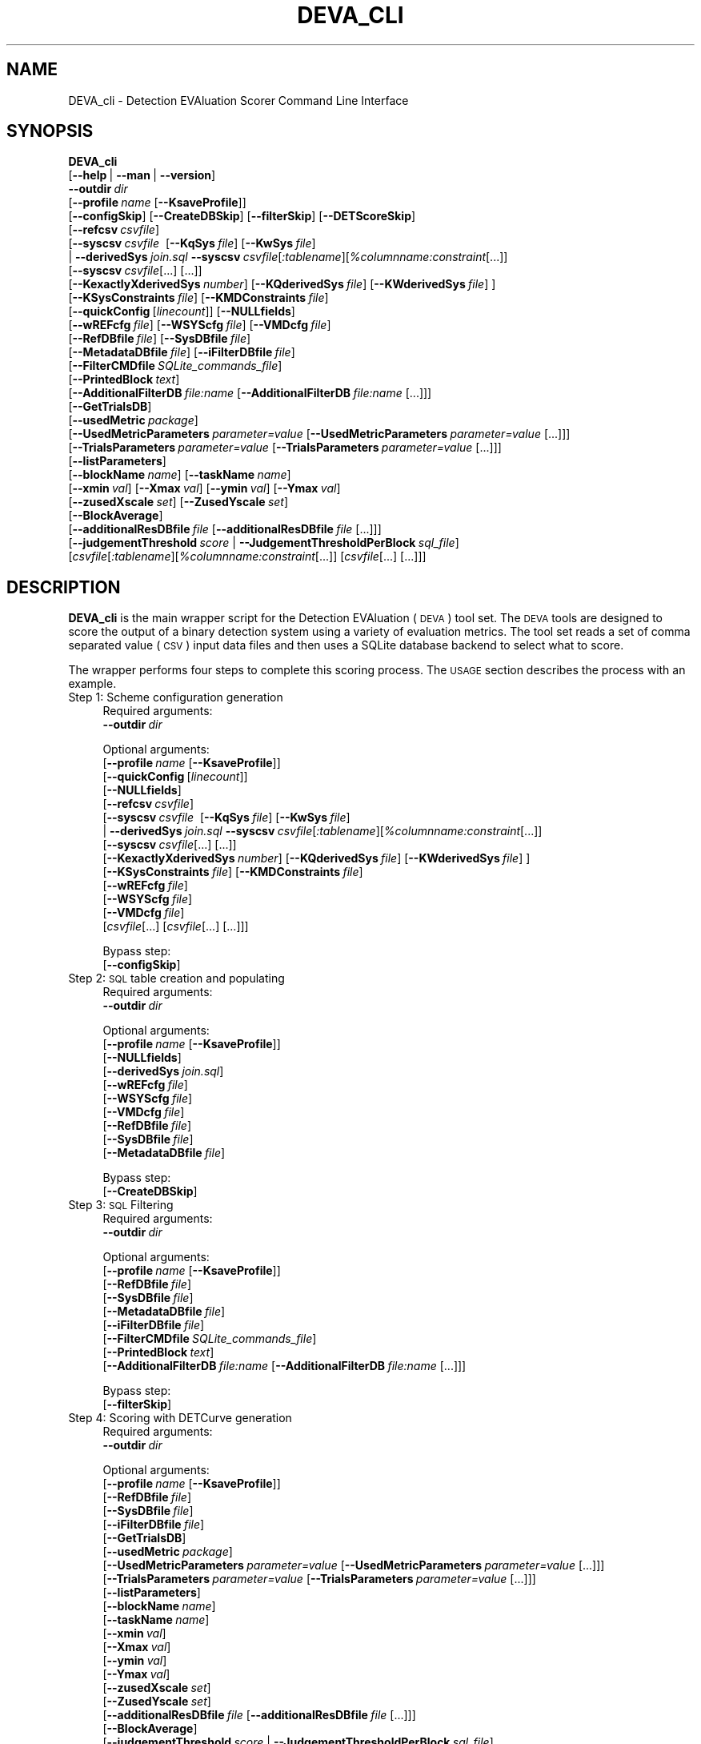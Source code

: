 .\" Automatically generated by Pod::Man 2.25 (Pod::Simple 3.20)
.\"
.\" Standard preamble:
.\" ========================================================================
.de Sp \" Vertical space (when we can't use .PP)
.if t .sp .5v
.if n .sp
..
.de Vb \" Begin verbatim text
.ft CW
.nf
.ne \\$1
..
.de Ve \" End verbatim text
.ft R
.fi
..
.\" Set up some character translations and predefined strings.  \*(-- will
.\" give an unbreakable dash, \*(PI will give pi, \*(L" will give a left
.\" double quote, and \*(R" will give a right double quote.  \*(C+ will
.\" give a nicer C++.  Capital omega is used to do unbreakable dashes and
.\" therefore won't be available.  \*(C` and \*(C' expand to `' in nroff,
.\" nothing in troff, for use with C<>.
.tr \(*W-
.ds C+ C\v'-.1v'\h'-1p'\s-2+\h'-1p'+\s0\v'.1v'\h'-1p'
.ie n \{\
.    ds -- \(*W-
.    ds PI pi
.    if (\n(.H=4u)&(1m=24u) .ds -- \(*W\h'-12u'\(*W\h'-12u'-\" diablo 10 pitch
.    if (\n(.H=4u)&(1m=20u) .ds -- \(*W\h'-12u'\(*W\h'-8u'-\"  diablo 12 pitch
.    ds L" ""
.    ds R" ""
.    ds C` ""
.    ds C' ""
'br\}
.el\{\
.    ds -- \|\(em\|
.    ds PI \(*p
.    ds L" ``
.    ds R" ''
'br\}
.\"
.\" Escape single quotes in literal strings from groff's Unicode transform.
.ie \n(.g .ds Aq \(aq
.el       .ds Aq '
.\"
.\" If the F register is turned on, we'll generate index entries on stderr for
.\" titles (.TH), headers (.SH), subsections (.SS), items (.Ip), and index
.\" entries marked with X<> in POD.  Of course, you'll have to process the
.\" output yourself in some meaningful fashion.
.ie \nF \{\
.    de IX
.    tm Index:\\$1\t\\n%\t"\\$2"
..
.    nr % 0
.    rr F
.\}
.el \{\
.    de IX
..
.\}
.\"
.\" Accent mark definitions (@(#)ms.acc 1.5 88/02/08 SMI; from UCB 4.2).
.\" Fear.  Run.  Save yourself.  No user-serviceable parts.
.    \" fudge factors for nroff and troff
.if n \{\
.    ds #H 0
.    ds #V .8m
.    ds #F .3m
.    ds #[ \f1
.    ds #] \fP
.\}
.if t \{\
.    ds #H ((1u-(\\\\n(.fu%2u))*.13m)
.    ds #V .6m
.    ds #F 0
.    ds #[ \&
.    ds #] \&
.\}
.    \" simple accents for nroff and troff
.if n \{\
.    ds ' \&
.    ds ` \&
.    ds ^ \&
.    ds , \&
.    ds ~ ~
.    ds /
.\}
.if t \{\
.    ds ' \\k:\h'-(\\n(.wu*8/10-\*(#H)'\'\h"|\\n:u"
.    ds ` \\k:\h'-(\\n(.wu*8/10-\*(#H)'\`\h'|\\n:u'
.    ds ^ \\k:\h'-(\\n(.wu*10/11-\*(#H)'^\h'|\\n:u'
.    ds , \\k:\h'-(\\n(.wu*8/10)',\h'|\\n:u'
.    ds ~ \\k:\h'-(\\n(.wu-\*(#H-.1m)'~\h'|\\n:u'
.    ds / \\k:\h'-(\\n(.wu*8/10-\*(#H)'\z\(sl\h'|\\n:u'
.\}
.    \" troff and (daisy-wheel) nroff accents
.ds : \\k:\h'-(\\n(.wu*8/10-\*(#H+.1m+\*(#F)'\v'-\*(#V'\z.\h'.2m+\*(#F'.\h'|\\n:u'\v'\*(#V'
.ds 8 \h'\*(#H'\(*b\h'-\*(#H'
.ds o \\k:\h'-(\\n(.wu+\w'\(de'u-\*(#H)/2u'\v'-.3n'\*(#[\z\(de\v'.3n'\h'|\\n:u'\*(#]
.ds d- \h'\*(#H'\(pd\h'-\w'~'u'\v'-.25m'\f2\(hy\fP\v'.25m'\h'-\*(#H'
.ds D- D\\k:\h'-\w'D'u'\v'-.11m'\z\(hy\v'.11m'\h'|\\n:u'
.ds th \*(#[\v'.3m'\s+1I\s-1\v'-.3m'\h'-(\w'I'u*2/3)'\s-1o\s+1\*(#]
.ds Th \*(#[\s+2I\s-2\h'-\w'I'u*3/5'\v'-.3m'o\v'.3m'\*(#]
.ds ae a\h'-(\w'a'u*4/10)'e
.ds Ae A\h'-(\w'A'u*4/10)'E
.    \" corrections for vroff
.if v .ds ~ \\k:\h'-(\\n(.wu*9/10-\*(#H)'\s-2\u~\d\s+2\h'|\\n:u'
.if v .ds ^ \\k:\h'-(\\n(.wu*10/11-\*(#H)'\v'-.4m'^\v'.4m'\h'|\\n:u'
.    \" for low resolution devices (crt and lpr)
.if \n(.H>23 .if \n(.V>19 \
\{\
.    ds : e
.    ds 8 ss
.    ds o a
.    ds d- d\h'-1'\(ga
.    ds D- D\h'-1'\(hy
.    ds th \o'bp'
.    ds Th \o'LP'
.    ds ae ae
.    ds Ae AE
.\}
.rm #[ #] #H #V #F C
.\" ========================================================================
.\"
.IX Title "DEVA_CLI 1"
.TH DEVA_CLI 1 "2016-06-13" "perl v5.16.3" "User Contributed Perl Documentation"
.\" For nroff, turn off justification.  Always turn off hyphenation; it makes
.\" way too many mistakes in technical documents.
.if n .ad l
.nh
.SH "NAME"
DEVA_cli \- Detection EVAluation Scorer Command Line Interface
.SH "SYNOPSIS"
.IX Header "SYNOPSIS"
\&\fBDEVA_cli\fR 
  [\fB\-\-help\fR\ |\ \fB\-\-man\fR\ |\ \fB\-\-version\fR]
  \fB\-\-outdir\fR\ \fIdir\fR
  [\fB\-\-profile\fR\ \fIname\fR\ [\fB\-\-KsaveProfile\fR]]
  [\fB\-\-configSkip\fR]\ [\fB\-\-CreateDBSkip\fR]\ [\fB\-\-filterSkip\fR]\ [\fB\-\-DETScoreSkip\fR]
  [\fB\-\-refcsv\fR\ \fIcsvfile\fR]
  [\fB\-\-syscsv\fR\ \fIcsvfile\fR\ \ [\fB\-\-KqSys\fR\ \fIfile\fR]\ [\fB\-\-KwSys\fR\ \fIfile\fR]
  \ |\ \fB\-\-derivedSys\fR\ \fIjoin.sql\fR\ \fB\-\-syscsv\fR\ \fIcsvfile\fR[\fI:tablename\fR][\fI\f(CI%columnname:constraint\fI\fR[...]]
  \ \ \ [\fB\-\-syscsv\fR\ \fIcsvfile\fR[...]\ [...]]
  \ \ \ [\fB\-\-KexactlyXderivedSys\fR\ \fInumber\fR]\ [\fB\-\-KQderivedSys\fR\ \fIfile\fR]\ [\fB\-\-KWderivedSys\fR\ \fIfile\fR]\ ] 
  [\fB\-\-KSysConstraints\fR\ \fIfile\fR]\ [\fB\-\-KMDConstraints\fR\ \fIfile\fR]
  [\fB\-\-quickConfig\fR\ [\fIlinecount\fR]]\ [\fB\-\-NULLfields\fR]
  [\fB\-\-wREFcfg\fR\ \fIfile\fR]\ [\fB\-\-WSYScfg\fR\ \fIfile\fR]\ [\fB\-\-VMDcfg\fR\ \fIfile\fR]
  [\fB\-\-RefDBfile\fR\ \fIfile\fR]\ [\fB\-\-SysDBfile\fR\ \fIfile\fR]
  [\fB\-\-MetadataDBfile\fR\ \fIfile\fR]\ [\fB\-\-iFilterDBfile\fR\ \fIfile\fR]
  [\fB\-\-FilterCMDfile\fR\ \fISQLite_commands_file\fR] 
  [\fB\-\-PrintedBlock\fR\ \fItext\fR]
  [\fB\-\-AdditionalFilterDB\fR\ \fIfile:name\fR\ [\fB\-\-AdditionalFilterDB\fR\ \fIfile:name\fR\ [...]]]
  [\fB\-\-GetTrialsDB\fR]
  [\fB\-\-usedMetric\fR\ \fIpackage\fR]
  [\fB\-\-UsedMetricParameters\fR\ \fIparameter=value\fR\ [\fB\-\-UsedMetricParameters\fR\ \fIparameter=value\fR\ [...]]]
  [\fB\-\-TrialsParameters\fR\ \fIparameter=value\fR\ [\fB\-\-TrialsParameters\fR\ \fIparameter=value\fR\ [...]]]
  [\fB\-\-listParameters\fR]
  [\fB\-\-blockName\fR\ \fIname\fR]\ [\fB\-\-taskName\fR\ \fIname\fR]
  [\fB\-\-xmin\fR\ \fIval\fR]\ [\fB\-\-Xmax\fR\ \fIval\fR]\ [\fB\-\-ymin\fR\ \fIval\fR]\ [\fB\-\-Ymax\fR\ \fIval\fR]
  [\fB\-\-zusedXscale\fR\ \fIset\fR]\ [\fB\-\-ZusedYscale\fR\ \fIset\fR]
  [\fB\-\-BlockAverage\fR]
  [\fB\-\-additionalResDBfile\fR\ \fIfile\fR\ [\fB\-\-additionalResDBfile\fR\ \fIfile\fR\ [...]]]
  [\fB\-\-judgementThreshold\fR\ \fIscore\fR\ |\ \fB\-\-JudgementThresholdPerBlock\fR\ \fIsql_file\fR]
  [\fIcsvfile\fR[\fI:tablename\fR][\fI\f(CI%columnname:constraint\fI\fR[...]]\ [\fIcsvfile\fR[...]\ [...]]]
.SH "DESCRIPTION"
.IX Header "DESCRIPTION"
\&\fBDEVA_cli\fR is the main wrapper script for the Detection EVAluation
(\s-1DEVA\s0) tool set.  The \s-1DEVA\s0 tools are designed to score the output of a
binary detection system using a variety of evaluation metrics.  The tool set reads a set of comma
separated value (\s-1CSV\s0) input data files and then uses a SQLite database backend to
select what to score.
.PP
The wrapper performs four steps to complete this scoring process.
The \s-1USAGE\s0 section describes the process with an example.
.IP "Step 1: Scheme configuration generation" 4
.IX Item "Step 1: Scheme configuration generation"
Required arguments:
 \fB\-\-outdir\fR\ \fIdir\fR
.Sp
Optional arguments:
 [\fB\-\-profile\fR\ \fIname\fR\ [\fB\-\-KsaveProfile\fR]]
 [\fB\-\-quickConfig\fR\ [\fIlinecount\fR]]
 [\fB\-\-NULLfields\fR]
 [\fB\-\-refcsv\fR\ \fIcsvfile\fR]
 [\fB\-\-syscsv\fR\ \fIcsvfile\fR\ \ [\fB\-\-KqSys\fR\ \fIfile\fR]\ [\fB\-\-KwSys\fR\ \fIfile\fR]
 \ |\ \fB\-\-derivedSys\fR\ \fIjoin.sql\fR\ \fB\-\-syscsv\fR\ \fIcsvfile\fR[\fI:tablename\fR][\fI\f(CI%columnname:constraint\fI\fR[...]]
 \ \ \ [\fB\-\-syscsv\fR\ \fIcsvfile\fR[...]\ [...]]
 \ \ \ [\fB\-\-KexactlyXderivedSys\fR\ \fInumber\fR]\ [\fB\-\-KQderivedSys\fR\ \fIfile\fR]\ [\fB\-\-KWderivedSys\fR\ \fIfile\fR]\ ] 
 [\fB\-\-KSysConstraints\fR\ \fIfile\fR]\ [\fB\-\-KMDConstraints\fR\ \fIfile\fR]
 [\fB\-\-wREFcfg\fR\ \fIfile\fR]
 [\fB\-\-WSYScfg\fR\ \fIfile\fR]
 [\fB\-\-VMDcfg\fR\ \fIfile\fR]
 [\fIcsvfile\fR[...]\ [\fIcsvfile\fR[...]\ [...]]]
.Sp
Bypass step:
 [\fB\-\-configSkip\fR]
.IP "Step 2: \s-1SQL\s0 table creation and populating" 4
.IX Item "Step 2: SQL table creation and populating"
Required arguments:
 \fB\-\-outdir\fR\ \fIdir\fR
.Sp
Optional arguments:
 [\fB\-\-profile\fR\ \fIname\fR\ [\fB\-\-KsaveProfile\fR]]
 [\fB\-\-NULLfields\fR]
 [\fB\-\-derivedSys\fR\ \fIjoin.sql\fR]
 [\fB\-\-wREFcfg\fR\ \fIfile\fR]
 [\fB\-\-WSYScfg\fR\ \fIfile\fR]
 [\fB\-\-VMDcfg\fR\ \fIfile\fR]
 [\fB\-\-RefDBfile\fR\ \fIfile\fR]
 [\fB\-\-SysDBfile\fR\ \fIfile\fR]
 [\fB\-\-MetadataDBfile\fR\ \fIfile\fR]
.Sp
Bypass step: 
 [\fB\-\-CreateDBSkip\fR]
.IP "Step 3: \s-1SQL\s0 Filtering" 4
.IX Item "Step 3: SQL Filtering"
Required arguments:
 \fB\-\-outdir\fR\ \fIdir\fR
.Sp
Optional arguments:
 [\fB\-\-profile\fR\ \fIname\fR\ [\fB\-\-KsaveProfile\fR]]
 [\fB\-\-RefDBfile\fR\ \fIfile\fR]
 [\fB\-\-SysDBfile\fR\ \fIfile\fR]
 [\fB\-\-MetadataDBfile\fR\ \fIfile\fR]
 [\fB\-\-iFilterDBfile\fR\ \fIfile\fR]
 [\fB\-\-FilterCMDfile\fR\ \fISQLite_commands_file\fR]
 [\fB\-\-PrintedBlock\fR\ \fItext\fR]
 [\fB\-\-AdditionalFilterDB\fR\ \fIfile:name\fR\ [\fB\-\-AdditionalFilterDB\fR\ \fIfile:name\fR\ [...]]]
.Sp
Bypass step: 
 [\fB\-\-filterSkip\fR]
.IP "Step 4: Scoring with DETCurve generation" 4
.IX Item "Step 4: Scoring with DETCurve generation"
Required arguments:
 \fB\-\-outdir\fR\ \fIdir\fR
.Sp
Optional arguments:
 [\fB\-\-profile\fR\ \fIname\fR\ [\fB\-\-KsaveProfile\fR]]
 [\fB\-\-RefDBfile\fR\ \fIfile\fR]
 [\fB\-\-SysDBfile\fR\ \fIfile\fR]
 [\fB\-\-iFilterDBfile\fR\ \fIfile\fR]
 [\fB\-\-GetTrialsDB\fR]
 [\fB\-\-usedMetric\fR\ \fIpackage\fR]
 [\fB\-\-UsedMetricParameters\fR\ \fIparameter=value\fR\ [\fB\-\-UsedMetricParameters\fR\ \fIparameter=value\fR\ [...]]]
 [\fB\-\-TrialsParameters\fR\ \fIparameter=value\fR\ [\fB\-\-TrialsParameters\fR\ \fIparameter=value\fR\ [...]]]
 [\fB\-\-listParameters\fR]
 [\fB\-\-blockName\fR\ \fIname\fR]
 [\fB\-\-taskName\fR\ \fIname\fR]
 [\fB\-\-xmin\fR\ \fIval\fR]
 [\fB\-\-Xmax\fR\ \fIval\fR]
 [\fB\-\-ymin\fR\ \fIval\fR]
 [\fB\-\-Ymax\fR\ \fIval\fR]
 [\fB\-\-zusedXscale\fR\ \fIset\fR]
 [\fB\-\-ZusedYscale\fR\ \fIset\fR]
 [\fB\-\-additionalResDBfile\fR\ \fIfile\fR\ [\fB\-\-additionalResDBfile\fR\ \fIfile\fR\ [...]]]
 [\fB\-\-BlockAverage\fR]
 [\fB\-\-judgementThreshold\fR\ \fIscore\fR\ |\ \fB\-\-JudgementThresholdPerBlock\fR\ \fIsql_file\fR]
 [\fB\-\-KzSuppressMetricScores\fR]
 [\fB\-\-KdecisionThreshold\fR]
.Sp
Bypass step: 
 [\fB\-\-DETScoreSkip\fR]
.PP
The \s-1DEVA\s0 tool set uses the notion of a 'detection trial' as the
fundmental building block for the tool.  A detection trial is a test
probe of a detection system in which a system is given a particular
piece of data and the system provides a numeric estimate expressing
the confidence that the piece of data is a member of the target class.  A
trial can be a 'target trial' in which the piece of data \s-1IS\s0 an
instance of the class or a 'non\-target trial' in which the piece of
data \s-1IS\s0 \s-1NOT\s0 a member of the class.  The tool does not interact with
the source data in any manner so the probe data and class definition can be of
any construction.
.PP
The \s-1DEVA\s0 tool set has three design features that make it a powerful
evaluation tool:
.Sp
.RS 4
1. There are two modes of operation: simple and wizard mode.
.Sp
2. The tool set uses SQLite data bases to store the input data and \s-1SQL\s0
queries to condition the scoring based on supplied metadata.  See the
\&\s-1SQL\s0 \s-1FILTERS\s0 section to understand how to use \s-1SQL\s0 filters.
.Sp
3. Commandline-selectable evaluation metrics and parameters.  See the
\&\s-1METRICS\s0 section for how to select and provide parameters for the
metrics.
.RE
.PP
The two modes of operations make it possible for a casual user to use
the scoring tools quickly without understanding the intricacies of
the tool while providing richer functionality for the more advanced
user.  In simple mode, a user provides CSV-formatted system and
reference files and a simple \s-1SQL\s0 query, the tool then performs the
full scoring pipeline.  In wizard mode, a user re-uses previous
computations to speed execution by skipping steps that are often repetitive.
.PP
The SQLite provides both an efficient data store and a mechanism to
perform conditioned scoring by filtering the system output based on
additional factors.  The filter operation is performed by an \s-1SQL\s0 query
that selects both the target and non-target trials to score.  See the \s-1SQL\s0 \s-1FILTERS\s0 section below.
.PP
Commandline-selectable evaluation metrics permit the same tool to be
used for a variety of evaluations. The metrics are implemented as
source code modules provided with the tool set.  The metrics set can be
expanded only through additional coding.
.SH "INPUT FILES"
.IX Header "INPUT FILES"
.SS "\s-1CSV\s0 files"
.IX Subsection "CSV files"
To generate the multiple tables for the SQLite database, we rely on \fIComma Separated Values\fR (\s-1CSV\s0) to contain the data to be processed.
The \s-1CSV\s0 file names will be used as \s-1SQL\s0 table name, and must have as a first row the column headers that will be used as the \s-1SQL\s0 table column names.
To avoid issues in processing the data, it is recommended that each column content be quoted and comma separated. For example, a table whose \s-1SQL\s0 table name is expected to be \*(L"Employee\*(R" will be represented as the \*(L"Employee.csv\*(R" file and contain a first row: \*(L"\s-1ID\s0\*(R",\*(L"FirstName\*(R",\*(L"LastName\*(R" and an exemplar entry could be: \*(L"1\*(R",\*(L"John\*(R",\*(L"Doe\*(R"
.PP
The program leave the content of the database free for most \fImetadata\fR content. One of the table that is part of that database should contain a \fITrialID\fR column that match the one present in the \fIreference\fR or \fIsystem\fR \s-1CSV\s0.
.PP
The \fIreference\fR \s-1CSV\s0 file must contain two columns: \fITrialID\fR and \fITarg\fR, where \fITrialID\fR must be a primary key and \fITarg\fR values must be a either \fIy\fR or \fIn\fR.
.PP
The \fIsystem\fR \s-1CSV\s0 file must contain three columns: \fITrialID\fR, \fIScore\fR and \fIDecision\fR, where \fITrialID\fR must be a primary key, \fIScore\fR a numerical value and \fIDecision\fR values must be a either \fIy\fR or \fIn\fR.
.PP
Examples of \s-1CSV\s0 files can be found in the F4DE source in:
 \fIcommon/test/common/ref.csv\fR
 \fIcommon/test/common/sys.csv\fR
 \fIcommon/test/common/md.csv\fR
.PP
When possible (and detailed in the usage), an extended command line definition for \s-1CSV\s0 files can be specified and allow to define more details for the file' content:
.PP
[\fIcsvfile\fR[\fI:tablename\fR][\fI\f(CI%columnname:constraint\fI\fR[...]]
.PP
Here in addition to specify the \s-1CSV\s0 file name, the default \s-1SQL\s0 table name can be overridden by \fItablename\fR.
Also in the definition, SQLite \fIConstraints\fR can be applied to given columns within the table.
For example: expid.detection.csv:detection%Score:'\s-1CHECK\s0(Score>=0.0\ \s-1AND\s0\ Score\ <=1.0)'%EventID:UNIQUE
specifies that for the expid.detection.csv \s-1CSV\s0 file, force its SQLite table name to detection (the default would be have been to use expid_detection following the \fIentry remaining rule\fR defined in the next section) and will enforce that values within its Score column can only be added if they are between 0 and 1. Also, the table's EventID must be \fIunique\fR.
.SS "Configuration files"
.IX Subsection "Configuration files"
Configuration files are generated by Step 1.
.PP
A configuration file structure specify a corresponding \fISQLite\fR \s-1CREATE\s0\ \s-1TABLE\s0 but is human readable and composed of simple one line definitions:
.IP "newtable:\ tablename" 4
.IX Item "newtable:tablename"
Starts the definition of a new table and specify the table name as \fItablename\fR (must be the first line for each new table definition). Note that this step tries to infer the \fItablename\fR from the \fIcsvfile\fR's \fIfilename\fR.
.IP "csvfile:\ location" 4
.IX Item "csvfile:location"
Specify the full path \fIlocation\fR of the \s-1CSV\s0 file to load. If \fIlocation\fR is of the form path/filename.suffix, the default \-\-unless it is overridden by the user or for specific tables (such as \fIReference\fR and \fISystem\fR)\-\- is to use \fIfilename\fR as the \fItablename\fR.
.Sp
An \fIentry renaming rule\fR apply to all \fItablename\fR and \fIcolumnUsedName\fR so that any character other than a to z, A to Z, 0 to 9 and _ are replaced by _. In addition, if a \fIlocation\fR has multiple \fIsuffix\fR entries, only the last one if removed.
Therefore, f \fIlocation\fR if of the form filename.suffix1.suffix, the default corresponding \fItablename\fR would be filename_suffix1.
.Sp
Note that the \fIpath\fR is the exact same as specified on the command line for the corresponding \s-1CSV\s0 file (if the specified \s-1CSV\s0 file is ../test.csv, the \fIlocation\fR will be ../test.csv too) it is therefore important to run the tools from the same location when creating the configuration file and its database creation.
.IP "column:\ columnUsedName;columnType:columnConstraint" 4
.IX Item "column:columnUsedName;columnType:columnConstraint"
Specify a column seen in the \s-1CSV\s0 file, each column seen has to be detailed this way and the order in the configuration file as to match to column order in the \s-1CSV\s0 file. If a \s-1CSV\s0 file has \fIX\fR columns, the configuration file must have \fIX\fR column: definitions.
.Sp
column*: specify that the column is the table's primary key. A given table can only have one primary key.
.Sp
columnUsedName specify the column name as it can be accessed from its \fItablename\fR within \fISQLite\fR. If a column has a name to which the \fIentry renaming rule\fR applies, column: gets redefined as column:\ columnName=columnUsedName;columnType, where columnName is the original column name. For example if the original column name is
 name.has;to:fixed (of \fI\s-1TEXT\s0\fR columnType)
, the column: definition will read
 column:\ name.has;to:fixed=name_has_to_fixed;TEXT
.Sp
columnType is one of \s-1INT\s0, \s-1REAL\s0 or \s-1TEXT\s0.
.Sp
columnConstraint is optional and specify a SQLite constraint (\s-1CHECK\s0, \s-1UNIQUE\s0, ...).
Warning: \s-1PRIMARY\s0\ \s-1KEY\s0 should not be used as a column constraint, as it is defined using the column*: syntax.
.PP
Examples of configuration files can be found in the F4DE source in:
 \fIcommon/test/common/ref1.cfg\fR
 \fIcommon/test/common/sys2.cfg\fR
 \fIcommon/test/common/md2.cfg\fR
 \fIcommon/test/common/mix2.cfg\fR
.SH "SQL FILTERS"
.IX Header "SQL FILTERS"
Step 3 relies on a user provided SQLite \s-1INSERT\s0 command file, designed to fill a resultsTable table containing both a TrialID and a BlockID columns.
.PP
The filter file contains a SQLite set of commands. It is left to the user to create and store all temporary tables in the non permanent \fItemp\fR internal database (automatically deleted when the database connection is closed).
.PP
For this step, the reference database is loaded as \fIreferenceDB\fR and contains a table named \fIReference\fR, the system database is loaded as \fIsystemDB\fR and contains a table named \fISystem\fR.
If provided, the metadata database is loaded as \fImetadataDB\fR and contain the table list specified during the metadata configuration file.
.PP
If no \fIBlockID\fR is provided, a default value will be inserted in its stead.
.PP
An example of such select can be:
.PP
\&\s-1INSERT\s0\ \s-1OR\s0\ \s-1ABORT\s0\ \s-1INTO\s0\ ResultsTable\ (\ TrialID\ )
\&\ \ \s-1SELECT\s0\ System.TrialID\ \s-1FROM\s0\ System\ \s-1INNER\s0\ \s-1JOIN\s0\ Reference
\&\ \ \ \s-1WHERE\s0\ System.TrialID==Reference.TrialID;
.PP
which will \*(L"insert or abort the selected list of TrialID from the system table and the system table where both TrialID match\*(R". Note that this will use the default \fIBlockID\fR.
.PP
A more complex example given a \fIcolor\fR column in the metadata database that will be used as the \fIBlockID\fR:
.PP
\&\s-1INSERT\s0\ \s-1OR\s0\ \s-1ABORT\s0\ \s-1INTO\s0\ ResultsTable\ (\ TrialID,\ BlockID\ )
\&\ \ \s-1SELECT\s0\ system.TrialID,color\ \s-1FROM\s0\ system\ \s-1INNER\s0\ \s-1JOIN\s0\ md
\&\ \ \ \s-1WHERE\s0\ system.TrialID=md.TrialID\ \s-1AND\s0\ Decision>\*(L"1.2\*(R";
.PP
which will \*(L"insert or abort the selected list of TrialIDs and corresponding color from the system table and the metadata table where both TrialID match and the system's decision is more than 1.2\*(R". This will use the \fIcolor\fR entry as the \fIBlockID\fR.
.PP
Examples of \s-1SQL\s0 filter files can be found in the F4DE source in:
 \fIDEVA/test/common/filter1.sql\fR
 \fIDEVA/test/common/filter2.sql\fR
.SH "METRICS"
.IX Header "METRICS"
Please refer to the \fIEvaluation Scoring Primer\fR and \fIEvaluation webpage\fR for details on the \fIMetric\fR to be used (specified using \fB\-\-usedMetric\fR), as well as the parameters both for the Metric itself (specified using \fB\-\-UsedMetricParameters\fR) and the associated \fITrial\fR (specified using \fB\-\-TrialsParameters\fR).
.SH "PREREQUISITES"
.IX Header "PREREQUISITES"
\&\fBDEVA_cli\fR relies on some external software and files.
.IP "\fB\s-1SOFTWARE\s0\fR" 4
.IX Item "SOFTWARE"
\&\fIsqlite3\fR (http://www.sqlite.org/) is required (at least version 3.6.12) to perform all the \s-1SQL\s0 work.
.Sp
\&\fIgnuplot\fR (http://www.gnuplot.info/) is also required (at least version 4.2) to generate the DETCurve plots.
.IP "\fB\s-1GLOBAL\s0 \s-1ENVIRONMENT\s0 \s-1VARIABLE\s0\fR" 4
.IX Item "GLOBAL ENVIRONMENT VARIABLE"
Once you have installed the software, extending your \fB\s-1PATH\s0\fR environment variable to include F4DE's \fBbin\fR directory should be sufficient for the tools to find their components.
.SH "OPTIONS"
.IX Header "OPTIONS"
.IP "\fB\-\-AdditionalFilterDB\fR \fIfile:name\fR" 4
.IX Item "--AdditionalFilterDB file:name"
Attach additional SQLite database(s) during \fIFiltering Step\fR. Load \fIfile\fR as \fIname\fR (tables within can be accessed as \fIname\fR.\fItablename\fR).
.IP "\fB\-\-additionalResDBfile\fR \fIfile\fR" 4
.IX Item "--additionalResDBfile file"
Attach additional \fIFiltering Step\fR result SQLite database(s) during \fIDETCurve generation Step\fR. Tables will be merged by doing an \fB\s-1AND\s0\fR on the \fITrialID\fRs.
.IP "\fB\-\-BlockAverage\fR" 4
.IX Item "--BlockAverage"
For scoring step, combine all Trial in one \s-1DET\s0 instead of splitting them per BlockID
.IP "\fB\-\-blockName\fR \fIname\fR" 4
.IX Item "--blockName name"
Specify the name of the blocking factor.  The block name is the type of object that the system is detection, e.g., an event, speaker, etc.  The block name will be added to the reports and generated files.
.IP "\fB\-\-CreateDBSkip\fR" 4
.IX Item "--CreateDBSkip"
Skip the database and tables generation.
.Sp
This step uses the files created in the configuration generation step and generate multiple SQLite databases containing the tables specified in their respective configuration files.
.Sp
Files created during this step would be outdir/referenceDB.sql, outdir/systemDB.sql and outdir/metadataDB.sql
.IP "\fB\-\-configSkip\fR" 4
.IX Item "--configSkip"
Skip the generation of the configuration files required for the generation of the database tables.
.Sp
This process read each \s-1CSV\s0 file (\fIrefcsv\fR, \fIsyscsv\fR and metadata \fIcsvfile(s)\fR), determine the tables name, columns names and types and write them in outdir/referenceDB.cfg, outdir/systemDB.cfg and outdir/metadataDB.cfg files.
.IP "\fB\-\-DETScoreSkip\fR" 4
.IX Item "--DETScoreSkip"
Skip the Trial Scoring step (including DETCurve processing).
.Sp
This step rely on the outdir/referenceDB.sql, outdir/systemDB.sql and outdir/filterDB.sql files to extract into outdir/scoreDB.sql a \fIref\fR and \fIsys\fR table that only contains the \fITrialID\fRs left post-filtering.
This step also generate a few files starting with outdir/scoreDB.det that are the results of the DETCurve generation process.
.IP "\fB\-\-derivedSys\fR \fIjoin.sql\fR" 4
.IX Item "--derivedSys join.sql"
Derived system files are a mean to separate reporting requirement of systems within one or multiple files.
When using \fB\-\-derivedSys\fR a SQLite join command must be available that will \s-1INSERT\s0 the content in the \fISystem\fR table's \fITrialID\fR, \fIScore\fR and \fIDecision\fR.
.Sp
For example if the system reports both a \fIdecision\fR (with a \fITrialID\fR and \fIScore\fR columns) and \fIthreshold\fR (with an \fIEventID\fR and \fIxeshold\fR columns) tables, given a \fImetadata\fR database with a \fITrialIndex\fR with at least a \fITrialID\fR and \fIEventID\fR columns, the \fIjoin\fR file can contain:
.Sp
\&\s-1INSERT\s0\ \s-1OR\s0\ \s-1ABORT\s0\ \s-1INTO\s0\ System\ (\ TrialID,\ Score,\ Decision\ )
\&\ \ \s-1SELECT\s0\ detection.TrialID,\ Score,\ 'y'\ \s-1FROM\s0\ detection\ \s-1INNER\s0\ \s-1JOIN\s0\ TrialIndex,\ threshold
\&\ \ \ \s-1WHERE\s0\ (detection.TrialID\ ==\ TrialIndex.TrialID\ \s-1AND\s0\ TrialIndex.EventID==threshold.EventID
\&\ \ \ \ \ \ \ \ \ \ \s-1AND\s0\ Score\ >\ threshold.DetectionThreshold);
.Sp
\&\s-1INSERT\s0\ \s-1OR\s0\ \s-1ABORT\s0\ \s-1INTO\s0\ System\ (\ TrialID,\ Score,\ Decision\ )
\&\ \ \s-1SELECT\s0\ detection.TrialID,\ Score,\ 'n'\ \s-1FROM\s0\ detection\ \s-1INNER\s0\ \s-1JOIN\s0\ TrialIndex,\ threshold
\&\ \ \ \s-1WHERE\s0\ (detection.TrialID\ ==\ TrialIndex.TrialID\ \s-1AND\s0\ TrialIndex.EventID==threshold.EventID
\&\ \ \ \ \ \ \ \ \ \ \s-1AND\s0\ Score\ <=\ threshold.DetectionThreshold);
.IP "\fB\-\-FilterCMDfile\fR \fISQLite_commands_file\fR" 4
.IX Item "--FilterCMDfile SQLite_commands_file"
Specify the location of the \s-1SQL\s0 commands file used to extract the list of \fITrialID\fR that will be inserted in \fIoutput/filterDB.sql\fR.
.IP "\fB\-\-filterSkip\fR" 4
.IX Item "--filterSkip"
Skip step that uses the \s-1SQL\s0 \fI\s-1SELECT\s0\fRs commands specified in the \fB\-\-FilterCMDfile\fR step to create the outdir/filterDB.sql database (which only contains TrialID information).
.IP "\fB\-\-GetTrialsDB\fR" 4
.IX Item "--GetTrialsDB"
Add a table to the scoring database containing each individual Trial component.
.IP "\fB\-\-help\fR" 4
.IX Item "--help"
Display the usage page for this program. Also display some default values and information.
.IP "\fB\-\-iFilterDBfile\fR \fIfile\fR" 4
.IX Item "--iFilterDBfile file"
Specify the filtering SQLite database file
.IP "\fB\-\-JudgementThresholdPerBlock\fR \fIsql_file\fR" 4
.IX Item "--JudgementThresholdPerBlock sql_file"
During \s-1DET\s0 Curve generation, when adding a Trial, do not use the System's Decision but base the decision on a given threshold per BlockID. This option specifies the \s-1SQL\s0 command file expected to insert into the ThresholdTable table (with two columns: BlockID Threshold) a Threshold per BlockID.
.IP "\fB\-\-judgementThreshold\fR \fIscore\fR" 4
.IX Item "--judgementThreshold score"
During \s-1DET\s0 Curve generation, when adding a Trial, do not use the System's Decision but base the decision on this given threshold \fIscore\fR
.IP "\fB\-\-KsaveProfile\fR" 4
.IX Item "--KsaveProfile"
This option will save in the local directory a \fIprofile\fR definition file with contains selected command line options (excluding \s-1CSV\s0 files) that can be used by the \fB\-\-profile\fR option.
.IP "\fB\-\-KexactlyXderivedSys\fR \fInumber\fR" 4
.IX Item "--KexactlyXderivedSys number"
Specify the exact number of \fIderivedSys\fR \s-1CSV\s0 files that must be provided on the command line.
.IP "\fB\-\-KqSys\fR \fIfile\fR" 4
.IX Item "--KqSys file"
Specify the perl array memory dump file that contains regular expression matching rules for columms seen in the system definition configuration file. Non conformance to the rules within the file will cause the program to exit in error.
.Sp
The array order is as follow:
 #0: global error message for 
 #1: \s-1REGEXP\s0 rule
 #2: Error message to print if regexp can not be matched
 Each following column are repeat of #1 and #2.
.Sp
This option only work for non \fIderivedSys\fR \s-1CSV\s0 files.
.IP "\fB\-\-KwSys\fR \fIfile\fR" 4
.IX Item "--KwSys file"
Specify the perl array memory dump file that contains regular expression matching rules for columms seen in the system definition configuration file. Non conformance to the rules within the file will cause the program to print an warning message but will not cause the global program to quit in error.
.Sp
Columns definitions within the file follow the rules set for \fB\-\-KqSys\fR.
.Sp
This option only work for non \fIderivedSys\fR \s-1CSV\s0 files.
.IP "\fB\-\-KQderivedSys\fR \fIfile\fR" 4
.IX Item "--KQderivedSys file"
Specify the perl array memory dump file that contains regular expression matching rules for columms seen in derived system definition configuration file. Non conformance to the rules within the file will cause the program exit in error.
.Sp
Columns definitions within the file follow the rules set for \fB\-\-KqSys\fR.
.Sp
This option only work for \fIderivedSys\fR \s-1CSV\s0 files.
.IP "\fB\-\-KWderivedSys\fR \fIfile\fR" 4
.IX Item "--KWderivedSys file"
Specify the perl array memory dump file that contains regular expression matching rules for columms seen in derived system definition configuration file. Non conformance to the rules within the file will cause the program to print an warning message but will not cause the global program to quit in error.
.Sp
Columns definitions within the file follow the rules set for \fB\-\-KqSys\fR.
.Sp
This option only work for \fIderivedSys\fR \s-1CSV\s0 files.
.IP "\fB\-\-KSysConstraints\fR \fIfile\fR" 4
.IX Item "--KSysConstraints file"
Specify the perl hash memory dump file that contains a column to constraint list for columms seen in the system configuation file
If a column specified in the file can not be found, the program will exit in error.
.Sp
The hash order is as follow:
 key   = column name
 value = valid SQLite constraint to apply to the specified column.
.Sp
\&\s-1WARNING:\s0 There can be only one \fI\s-1PRIMARY\s0 \s-1KEY\s0\fR per table, and this column is automatically selected for \s-1REF\s0 and \s-1SYS\s0, and is an autoincremental integer for all others. If you want to insure that all data are unique in a column, use a '\s-1UNIQUE\s0' constraint.
.IP "\fB\-\-KMDConstraints\fR \fIfile\fR" 4
.IX Item "--KMDConstraints file"
Specify the perl hash memory dump file that contains a column to constraint list for columms seen in the metadata configuation file
If a column specified in the file can not be found, the program will exit in error.
.Sp
File rules definition follow the specificities detailed in \fB\-\-KSysConstraints\fR.
.IP "\fB\-\-KjUseRankForScores\fR" 4
.IX Item "--KjUseRankForScores"
Use the ranks supplied in the .detection.csv file rather than the detection scores for computing the \s-1DET\s0 curves.
.IP "\fB\-\-KzSuppressMetricScores\fR" 4
.IX Item "--KzSuppressMetricScores"
Do not report the scores for the specified 'metric'.  The Global metrics will still be produced.
.IP "\fB\-\-KdecisionThreshold\fR" 4
.IX Item "--KdecisionThreshold"
When adding a Trial, do not use the System\e's Decision but base the decision on a given threshold.
.IP "\fB\-\-listParameters\fR" 4
.IX Item "--listParameters"
List Metric and Trial package authorized parameters
.IP "\fB\-\-MetadataDBfile\fR \fIfile\fR" 4
.IX Item "--MetadataDBfile file"
Specify the location of the Metadata database file to use/generate.
.IP "\fB\-\-man\fR" 4
.IX Item "--man"
Display this man page.
.IP "\fB\-\-NULLfields\fR" 4
.IX Item "--NULLfields"
Empty columns will be inserted as the \s-1NULL\s0 value to allow proper \s-1JOIN\s0 (the default is to insert them as the empty value of the defined type, ie '' for TEXTs). This behavior only apply to metadata \s-1CSV\s0 files.
.IP "\fB\-\-outdir\fR \fIdir\fR" 4
.IX Item "--outdir dir"
Specify the directory in which all files relevant to this call to \fBDEVA_cli\fR will be placed (or looked for).
.IP "\fB\-\-PrintedBlock\fR \fItext\fR" 4
.IX Item "--PrintedBlock text"
During Step 3 (filtering), specify the \fBBlockID\fR value used if the column is not provided during the \fI\s-1SELECT\s0\fR step
.IP "\fB\-\-profile\fR \fIname\fR" 4
.IX Item "--profile name"
Using a profile enable to used pre-configured values for options, such as \fB\-\-usedMetric\fR, \fB\-\-UsedMetricParameters\fR, \fB\-\-TrialsParameters\fR, \fB\-\-taskName\fR, \fB\-\-blockName\fR, \fB\-\-PrintedBlock\fR, \fB\-\-derivedSys\fR, as well as confirm that some options are used, such as \fB\-\-derivedSys\fR (and enforce only a certain number of system files are provided). Profiles also can specify more complex rules such as configuration type checks and constraints
.IP "\fB\-\-quickConfig\fR [\fIlinecount\fR]" 4
.IX Item "--quickConfig [linecount]"
Specify the number of lines to be read in Step 1 to decide on file content for config helper step (without quickConfig, process all lines)
.IP "\fB\-\-RefDBfile\fR \fIfile\fR" 4
.IX Item "--RefDBfile file"
Specify the location of the Reference database file to use/generate.
.IP "\fB\-\-refcsv\fR \fIcsvfile\fR" 4
.IX Item "--refcsv csvfile"
Specify the location of the Reference \s-1CSV\s0 file (expected to contain a TrialID and Targ columns).
.IP "\fB\-\-SysDBfile\fR \fIfile\fR" 4
.IX Item "--SysDBfile file"
Specify the location of the System database file to use/generate.
.IP "\fB\-\-syscsv\fR \fIcsvfile\fR" 4
.IX Item "--syscsv csvfile"
Specify the location of the System \s-1CSV\s0 file (expected to contain TrialID, Score and Decision columns).
.IP "\fB\-\-TrialsParameters\fR \fIparameter=value\fR" 4
.IX Item "--TrialsParameters parameter=value"
Specify the parameters given during the Trial creation process.
.IP "\fB\-\-taskName\fR \fIname\fR" 4
.IX Item "--taskName name"
Specify the name of the task (the type of evaluation, for example: detection).
.IP "\fB\-\-UsedMetricParameters\fR \fIparameter=value\fR" 4
.IX Item "--UsedMetricParameters parameter=value"
Specify the parameters given during the Metric creation process.
.IP "\fB\-\-usedMetric\fR \fIpackage\fR" 4
.IX Item "--usedMetric package"
Specify the Metric package to use for scoring data (must be in your perl search path \*(-- or part of F4DE).
.IP "\fB\-\-VMDcfg\fR \fIfile\fR" 4
.IX Item "--VMDcfg file"
Specify the metadata configuration file
.IP "\fB\-\-version\fR" 4
.IX Item "--version"
Display the \fBDEVA_cli\fR version information.
.IP "\fB\-\-WSYScfg\fR \fIfile\fR" 4
.IX Item "--WSYScfg file"
Specify the System configuration file
.IP "\fB\-\-wREFcfg\fR \fIfile\fR" 4
.IX Item "--wREFcfg file"
Specify the Reference configuration file
.IP "\fB\-\-Xmax\fR \fIval\fR" 4
.IX Item "--Xmax val"
Specify the max value of the X axis (\s-1PFA\s0) of the \s-1DET\s0 curve
.IP "\fB\-\-xmin\fR \fIval\fR" 4
.IX Item "--xmin val"
Specify the min value of the X axis (\s-1PFA\s0) of the \s-1DET\s0 curve
.IP "\fB\-\-Ymax\fR \fIval\fR" 4
.IX Item "--Ymax val"
Specify the max value of the Y axis (PMisss) of the \s-1DET\s0 curve
.IP "\fB\-\-ymin\fR \fIval\fR" 4
.IX Item "--ymin val"
Specify the min value of the Y axis (PMisss) of the \s-1DET\s0 curve
.IP "\fB\-\-ZusedYscale\fR \fIset\fR" 4
.IX Item "--ZusedYscale set"
Specify the scale used for the Y axis of the \s-1DET\s0 curve
.IP "\fB\-\-zusedXscale\fR \fIset\fR" 4
.IX Item "--zusedXscale set"
Specify the scale used for the X axis of the \s-1DET\s0 curve
.SH "USAGE"
.IX Header "USAGE"
\&\fBDEVA_cli \-\-outdir outdir \-\-refcsv ref.csv \-\-syscsv sys.csv md.csv \-\-FilterCMDfile filter1.sql \-\-usedMetric MetricNormLinearCostFunct \-\-UsedMetricParameters 'Ptarg=0.1'  \-\-UsedMetricParameters 'CostMiss=1' \-\-UsedMetricParameters 'CostFA=1'\fR
.PP
This will process the four steps expected of the command line interface:
.IP "Step 1 (uses \fBSQLite_cfg_helper\fR)" 4
.IX Item "Step 1 (uses SQLite_cfg_helper)"
Will use \fIref.csv\fR as the Reference \s-1CSV\s0 file, \fIsys.csv\fR as the System \s-1CSV\s0 file and \fImd.csv\fR as the one Metadata \s-1CSV\s0 file (multiple Metadata \s-1CSV\s0 can be used, we only use one in this example).
.Sp
From those files, the first step will generate the database creation configuration files by loading each rows and columns in the \s-1CSV\s0 to determine their SQLite type, and determine if the column header name has to be adapted to avoid characters not recognized by SQLite.
.Sp
As a reminder, to be proper, the \fIref.csv\fR must contain a \fITrialID\fR and \fITarg\fR columns.
The \fIsys.csv\fR must contain a \fITrialID\fR, \fIScore\fR and \fIDecision\fR columns.
.Sp
The metadata \s-1CSV\s0(s) should contain the information that should be important to be \fI\s-1SELECT\s0\fRed during the \fIfiltering\fR step (3rd step of this process) as well as at least one table with a \fITrialID\fR and optionally a \fIBlockID\fR column , both of which are expected during the \fIfiltering\fR step (if \fIBlockID\fR is not provided, a default value will be used).
.Sp
Please note that it is the user's responsibility to provide properly formatted \s-1CSV\s0 files with the expected columns (especially for the Reference and System \s-1CSV\s0 files).
.Sp
This process will create the \fIoutdir/referenceDB.cfg\fR, \fIoutdir/systemDB.cfg\fR and \fIoutdir/metadataDB.cfg\fR files. Note that the location of the \s-1CSV\s0 files is embedded within the config file.
.Sp
This step also create \fIoutdir/metadataDB_columninfo.txt\fR and \fIoutdir/metadataDB_tableinfo.txt\fR, which contain details on the relationship between columns and tables that will compose the metadata database.
.IP "Step 2 (uses \fBSQLite_tables_creator\fR)" 4
.IX Item "Step 2 (uses SQLite_tables_creator)"
The next step will use those configuration files to create SQLite database files containing:
.RS 4
.IP "\(bu" 4
One table called \fIReference\fR (containing at least one primary key column called \fITrialID\fR and one column called \fITarg\fR with y or n value) for \fIoutdir/referenceDB.db\fR which content is loaded from \fIref.csv\fR.
.IP "\(bu" 4
One table called \fISystem\fR (containing at least on primary key column called \fITrialID\fR as well as one \fIScore\fR column with numerical value and one \fIDecision\fR with y or n value) for \fIoutdir/systemDB.db\fR which content is loaded from \fIsys.csv\fR
.IP "\(bu" 4
As many tables as metadata \s-1CSV\s0 files (here only one) are added to <outdir/metadataDB.db> loaded from the metadata \s-1CSV\s0 file list provided (here only \fImd.csv\fR).
.RE
.RS 4
.RE
.IP "Step 3 (uses \fBDEVA_filter\fR)" 4
.IX Item "Step 3 (uses DEVA_filter)"
The next step will use the \fIfilter1.sql\fR \s-1SQL\s0 command lines file to apply the given filter. For this step \fIoutdir/referenceDB.db\fR is loaded as \fIreferenceDB\fR (and contains a table named \fIReference\fR). \fIoutdir/systemDB.db\fR is loaded as \fIsystemDB\fR (and contains a table named \fISystem\fR). And \fIoutdir/metadataDB.db\fR is loaded as \fImetadataDB\fR and contain the table list specified in \fIoutdir/metadataDB.cfg\fR.
The filter file contains a SQLite set of commands. It is left to the user to create and store all temporary tables in the non permanent \fItemp\fR internal database (automatically deleted when the database connection is closed).
Users should not output anything but the final select that must contain only the following data in the expected order: \fITrialID\fR and \fIBlockID\fR.
If no \fIBlockID\fR is provided, a default value will be inserted in its stead.
Both columns will then be made to populate \fIoutdir/filterDB.db\fR's \fIresultsTable\fR table.
.IP "Step 4 (uses \fBDEVA_sci\fR)" 4
.IX Item "Step 4 (uses DEVA_sci)"
The final step will use \fIoutdir/referenceDB.db\fR, \fIoutdir/systemDB.db\fR and \fIoutdir/filterDB.db\fR to select from the \fIReference\fR and \fISystem\fR tables only the \fITrialID\fRs present in \fIresultsTables\fR and create the \fIoutdir/scoreDB.db\fR SQLite database file a \fIReference\fR and \fISystem\fR tables that only contain the rows  matching the given \fITrialID\fRs.
.Sp
\&\fITrials\fR are then generated, using the \fIBlockID\fR column from \fIresultsTable\fR as the \fITrial\fR's block information, so that:
.RS 4
.IP "\(bu" 4
If a given entry is both in \fIReference\fR and \fISystem\fR it is \fImapped\fR (the \fISystem\fR's \fIScore\fR and \fIDecision\fR columns as well as the \fIReference\fR's \fITarg\fR column are used to specify the \fITrial\fR's \fIsysScore\fR, \fIdecision\fR and \fIisTarg\fR information).
.IP "\(bu" 4
If an entry is only in <System>, it is an \fIunmapped_sys\fR entry (the \fISystem\fR's \fIScore\fR and \fIDecision\fR columns specify the \fITrial\fR's \fIsysScore\fR and \fIdecision\fR information, \fIisTarg\fR is always 0 in this case).
.IP "\(bu" 4
If an entry is only in \fIReference\fR it is an \fIunmapped_ref\fR entry, but only \fIy\fRes \fITarg\fR entries are added as \fI\s-1OMMITTED\s0\fR \fITrial\fR.
.RE
.RS 4
.Sp
\&\fIDETCurve\fRs are then generated using the \fITrials\fR using the \fIMetricNormLinearCostFunct\fR specified \fIMetric\fR (and the specified \fIUsedMetricParameters\fR) 
Each file starting with \fIoutdir/scoreDB.scores\fR is one of those results:
.IP "\(bu" 4
\&\fIoutdir/scoreDB.scores.txt\fR
contains the \fIDETCurve\fR's \fIPerformance Summary Over and Ensemble of Subsets\fR
.IP "\(bu" 4
\&\fIoutdir/scoreDB.scores.csv\fR
is a Comma Separated Value dump of the previous data's table.
.IP "\(bu" 4
Files starting with \fIoutdir/scoreDB.det\fR are used by and for the graphic representation of the curve points:
.IP "\(bu" 4
files with a \fI.dat.X\fR suffix (where \fIX\fR is a numerical value) are gnuplot data files.
.IP "\(bu" 4
files with a \fI.plt\fR suffix are gnuplot command files
.IP "\(bu" 4
files with a \fI.png\fR suffix are \fIPortable Network Graphics\fR image files results from the corresponding \fI.plt\fR gnuplot commands files
.IP "\(bu" 4
files with a \fI.srl\fR (or \fI.srl.gz\fR) suffix are \fIserialized\fR \fIDETCurve\fR files and can be used as input to tools such as DETUtil to merge multiple curves together
.RE
.RS 4
.RE
.SH "Notes"
.IX Header "Notes"
.IP "Logdirs" 4
.IX Item "Logdirs"
A \fIoutdir/_logs\fR is created and populated by each step, so that files starting with \fICfgGen_\fR and \fIDBgen_\fR are generated respectively during Step 1 and 2, \fIfilterDB.log\fR during Step 3 and \fIscoreDB.log\fR during Step 4.
.Sp
In case a file of the expected name is already present, a tag consisting of \-YYYYMMDD\-HHMMSS (year, month, day, hour, minute, seconds) will be added to the newly created log file.
.IP "Step(s) bypass" 4
.IX Item "Step(s) bypass"
It is possible to \fIbypass\fR entirely some steps. For example:
.RS 4
.IP "\(bu" 4
\&\fBDEVA_cli \-\-outdir outdir \-\-refcsv ref.csv \-\-syscsv sys.csv md.csv \-\-CreateDBSkip \-\-filterSkip \-\-DETScoreSkip\fR
.Sp
Will only create the configuration files, but not the database, or run the filter or scorer. This is useful if one wants to edit the \fIoutdir/metadataDB.cfg\fR file to rename some columns or look at the automatic renaming of some metadata table (adapted from the file name) or columns names (to avoid SQLite unauthorized characters) in order to adapt the filter step.
.Sp
Note that since the location of the \s-1CSV\s0 files is embedded within the config files, one can not do the following after running the previous command:
.IP "\(bu" 4
\&\fBDEVA_cli \-\-outdir outdir \-\-refcsv ref2.csv \-\-syscsv sys2.csv md2.csv \-\-configSkip \-\-filterSkip \-\-DETScoreSkip\fR
.Sp
\&\fIref2.csv\fR, \fIsys2.csv\fR and \fImd2.csv\fR will not be used by the database creation process (Step 2), since \fIref.csv\fR, \fIsys.csv\fR and \fImd.csv\fR are specified in the csvfile: line of the respective config file.
.RE
.RS 4
.RE
.SH "RELATED TOOLS"
.IX Header "RELATED TOOLS"
The script will work with the following tools (lookup their help page for more details):
.IP "\fBSQLite_cfg_helper\fR" 4
.IX Item "SQLite_cfg_helper"
.PD 0
.IP "\fBSQLite_tables_creator\fR (and \fBSQLite_load_csv\fR)" 4
.IX Item "SQLite_tables_creator (and SQLite_load_csv)"
.IP "\fBDEVA_filter\fR" 4
.IX Item "DEVA_filter"
.IP "\fBDEVA_sci\fR (and \fBDETUtil\fR)" 4
.IX Item "DEVA_sci (and DETUtil)"
.PD
.SH "GNUPLOT FONT NOTE"
.IX Header "GNUPLOT FONT NOTE"
It is posible that during \s-1DET\s0 curve generations, there is a warning message from gnuplot (check the \fIoutdir\fR/_logs/scoreDB.log file) and plots font might look unscaled to the picture size, this is likely due to gnuplot being unable to find expected fonts (such as Arial.ttf).
If this happens, it is recommended to extend one's \s-1GDFONTPATH\s0 with the location on your system of needed fonts.
.SH "NFS NOTE"
.IX Header "NFS NOTE"
When running DEVA_cli on an \s-1NFS\s0 located database file (some files generated in the \-\-outdir for example), performance loss might happen, this is due to the \fIjournal\fR file for SQLite that is stored to the same directory as the original database file and write all the data to be committed to the main database when a SQLite transaction is complete. For optimal speed, it is recommended to try to avoid using \s-1NFS\s0 located database file in favor a copy on the local disk.
.SH "BUGS"
.IX Header "BUGS"
Please send bug reports to <nist_f4de@nist.gov>
.SH "AUTHORS"
.IX Header "AUTHORS"
Martial Michel <martial.michel@nist.gov>
.SH "COPYRIGHT"
.IX Header "COPYRIGHT"
This software was developed at the National Institute of Standards and Technology by employees of the Federal Government in the course of their official duties.  Pursuant to Title 17 Section 105 of the United States Code this software is not subject to copyright protection within the United States and is in the public domain. It is an experimental system.  \s-1NIST\s0 assumes no responsibility whatsoever for its use by any party.
.PP
\&\s-1THIS\s0 \s-1SOFTWARE\s0 \s-1IS\s0 \s-1PROVIDED\s0 \*(L"\s-1AS\s0 \s-1IS\s0.\*(R"  With regard to this software, \s-1NIST\s0 \s-1MAKES\s0 \s-1NO\s0 \s-1EXPRESS\s0 \s-1OR\s0 \s-1IMPLIED\s0 \s-1WARRANTY\s0 \s-1AS\s0 \s-1TO\s0 \s-1ANY\s0 \s-1MATTER\s0 \s-1WHATSOEVER\s0, \s-1INCLUDING\s0 \s-1MERCHANTABILITY\s0, \s-1OR\s0 \s-1FITNESS\s0 \s-1FOR\s0 A \s-1PARTICULAR\s0 \s-1PURPOSE\s0.

